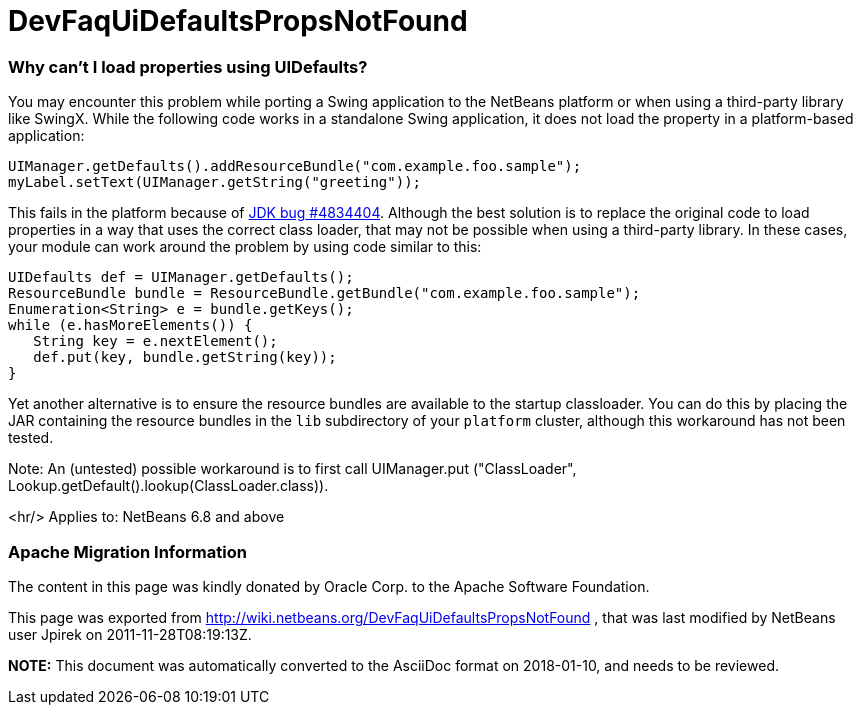 // 
//     Licensed to the Apache Software Foundation (ASF) under one
//     or more contributor license agreements.  See the NOTICE file
//     distributed with this work for additional information
//     regarding copyright ownership.  The ASF licenses this file
//     to you under the Apache License, Version 2.0 (the
//     "License"); you may not use this file except in compliance
//     with the License.  You may obtain a copy of the License at
// 
//       http://www.apache.org/licenses/LICENSE-2.0
// 
//     Unless required by applicable law or agreed to in writing,
//     software distributed under the License is distributed on an
//     "AS IS" BASIS, WITHOUT WARRANTIES OR CONDITIONS OF ANY
//     KIND, either express or implied.  See the License for the
//     specific language governing permissions and limitations
//     under the License.
//

= DevFaqUiDefaultsPropsNotFound
:jbake-type: wiki
:jbake-tags: wiki, devfaq, needsreview
:jbake-status: published

=== Why can't I load properties using UIDefaults?

You may encounter this problem while porting a Swing application to the NetBeans platform or when using a third-party library like SwingX.  While the following code works in a standalone Swing application, it does not load the property in a platform-based application:

[source,java]
----

UIManager.getDefaults().addResourceBundle("com.example.foo.sample");
myLabel.setText(UIManager.getString("greeting"));
----

This fails in the platform because of link:http://bugs.sun.com/view_bug.do?bug_id=4834404[JDK bug #4834404].
Although the best solution is to replace the original code to load properties in a way that uses the correct class loader,
that may not be possible when using a third-party library.
In these cases, your module can work around the problem by using code similar to this:

[source,java]
----

UIDefaults def = UIManager.getDefaults();
ResourceBundle bundle = ResourceBundle.getBundle("com.example.foo.sample");
Enumeration<String> e = bundle.getKeys();
while (e.hasMoreElements()) {
   String key = e.nextElement();
   def.put(key, bundle.getString(key));
}
----

Yet another alternative is to ensure the resource bundles are available to the startup classloader.
You can do this by placing the JAR containing the resource bundles
in the `lib` subdirectory of your `platform` cluster,
although this workaround has not been tested.

Note: An (untested) possible workaround is to first call UIManager.put ("ClassLoader", Lookup.getDefault().lookup(ClassLoader.class)).

<hr/>
Applies to: NetBeans 6.8 and above

=== Apache Migration Information

The content in this page was kindly donated by Oracle Corp. to the
Apache Software Foundation.

This page was exported from link:http://wiki.netbeans.org/DevFaqUiDefaultsPropsNotFound[http://wiki.netbeans.org/DevFaqUiDefaultsPropsNotFound] , 
that was last modified by NetBeans user Jpirek 
on 2011-11-28T08:19:13Z.


*NOTE:* This document was automatically converted to the AsciiDoc format on 2018-01-10, and needs to be reviewed.
